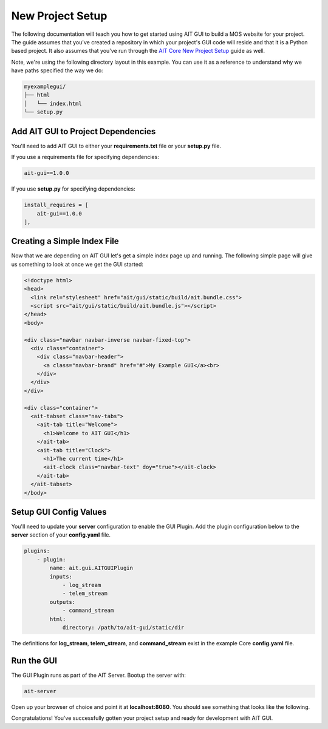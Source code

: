 New Project Setup
=================

The following documentation will teach you how to get started using AIT GUI to build a MOS website for your project. The guide assumes that you've created a repository in which your project's GUI code will reside and that it is a Python based project. It also assumes that you've run through the `AIT Core New Project Setup <https://ait-core.readthedocs.io/en/latest/project_setup.html>`_ guide as well.

Note, we're using the following directory layout in this example. You can use it as a reference to understand why we have paths specified the way we do:

.. code-block:: bash

   myexamplegui/
   ├── html
   │   └── index.html
   └── setup.py

Add AIT GUI to Project Dependencies
-----------------------------------

You'll need to add AIT GUI to either your **requirements.txt** file or your **setup.py** file.

If you use a requirements file for specifying dependencies:

.. code-block:: bash

   ait-gui==1.0.0

If you use **setup.py** for specifying dependencies:

.. code-block:: bash

   install_requires = [
       ait-gui==1.0.0
   ],

Creating a Simple Index File
----------------------------

Now that we are depending on AIT GUI let's get a simple index page up and running. The following simple page will give us something to look at once we get the GUI started:

.. code-block:: html

   <!doctype html>
   <head>
     <link rel="stylesheet" href="ait/gui/static/build/ait.bundle.css">
     <script src="ait/gui/static/build/ait.bundle.js"></script>
   </head>
   <body>

   <div class="navbar navbar-inverse navbar-fixed-top">
     <div class="container">
       <div class="navbar-header">
         <a class="navbar-brand" href="#">My Example GUI</a><br>
       </div>
     </div>
   </div>

   <div class="container">
     <ait-tabset class="nav-tabs">
       <ait-tab title="Welcome">
         <h1>Welcome to AIT GUI</h1>
       </ait-tab>
       <ait-tab title="Clock">
         <h1>The current time</h1>
         <ait-clock class="navbar-text" doy="true"></ait-clock>
       </ait-tab>
     </ait-tabset>
   </body>

Setup GUI Config Values
-----------------------

You'll need to update your **server** configuration to enable the GUI Plugin. Add the plugin configuration below to the **server** section of your **config.yaml** file.

.. code-block:: yaml

   plugins:
       - plugin:
           name: ait.gui.AITGUIPlugin
           inputs:
               - log_stream
               - telem_stream
           outputs:
               - command_stream
           html:
               directory: /path/to/ait-gui/static/dir

The definitions for **log_stream**, **telem_stream**, and **command_stream** exist in the example Core **config.yaml** file.

Run the GUI
-----------

The GUI Plugin runs as part of the AIT Server. Bootup the server with:

.. code-block:: bash

   ait-server

Open up your browser of choice and point it at **localhost:8080**. You should see something that looks like the following.

.. image:: _static/example_gui.png

Congratulations! You've successfully gotten your project setup and ready for development with AIT GUI.
